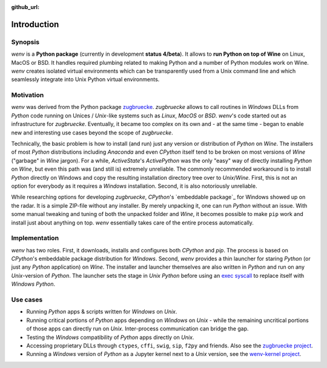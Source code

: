 :github_url:

.. _introduction:

.. index::
	single: motivation
	single: implementation
	single: use cases

Introduction
============

.. _synopsis:

Synopsis
--------

*wenv* is a **Python package** (currently in development **status 4/beta**). It allows to **run Python on top of Wine** on Linux, MacOS or BSD. It handles required plumbing related to making Python and a number of Python modules work on Wine. `wenv` creates isolated virtual environments which can be transparently used from a Unix command line and which seamlessly integrate into Unix Python virtual environments.

.. _motivation:

Motivation
----------

*wenv* was derived from the Python package `zugbruecke`_. *zugbruecke* allows to call routines in *Windows* DLLs from *Python* code running on Unices / *Unix*-like systems such as *Linux*, *MacOS* or *BSD*. *wenv*'s code started out as infrastructure for *zugbruecke*. Eventually, it became too complex on its own and - at the same time - began to enable new and interesting use cases beyond the scope of *zugbruecke*.

Technically, the basic problem is how to install (and run) just any version or distribution of *Python* on *Wine*. The installers of most *Python* distributions including *Anaconda* and even *CPython* itself tend to be broken on most versions of *Wine* ("garbage" in *Wine* jargon). For a while, *ActiveState*'s *ActivePython* was the only "easy" way of directly installing *Python* on *Wine*, but even this path was (and still is) extremely unreliable. The commonly recommended workaround is to install *Python* directly on Windows and copy the resulting installation directory tree over to *Unix*/*Wine*. First, this is not an option for everybody as it requires a *Windows* installation. Second, it is also notoriously unreliable.

While researching options for developing *zugbruecke*, *CPython*'s `embeddable package`_ for Windows showed up on the radar. It is a simple ZIP-file without any installer. By merely unpacking it, one can run *Python* without an issue. With some manual tweaking and tuning of both the unpacked folder and *Wine*, it becomes possible to make ``pip`` work and install just about anything on top. *wenv* essentially takes care of the entire process automatically.

.. _zugbruecke: https://github.com/pleiszenburg/zugbruecke
.. _embedded: https://docs.python.org/3/using/windows.html#windows-embeddable

.. _implementation:

Implementation
--------------

*wenv* has two roles. First, it downloads, installs and configures both *CPython* and *pip*. The process is based on *CPython*'s embeddable package distribution for *Windows*. Second, *wenv* provides a thin launcher for staring *Python* (or just any *Python* application) on *Wine*. The installer and launcher themselves are also written in *Python* and run on any *Unix*-version of *Python*. The launcher sets the stage in *Unix Python* before using an `exec syscall`_ to replace itself with *Windows Python*.

.. _exec syscall: https://en.wikipedia.org/wiki/Exec_(system_call)

.. _usecases:

Use cases
---------

- Running *Python* apps & scripts written for *Windows* on *Unix*.

- Running critical portions of *Python* apps depending on *Windows* on *Unix* - while the remaining uncritical portions of those apps can directly run on *Unix*. Inter-process communication can bridge the gap.

- Testing the *Windows* compatibility of *Python* apps directly on *Unix*.

- Accessing proprietary DLLs through ``ctypes``, ``cffi``, ``swig``, ``sip``, ``f2py`` and friends. Also see the `zugbruecke project`_.

- Running a *Windows* version of *Python* as a Jupyter kernel next to a *Unix* version, see the `wenv-kernel project`_.

.. _zugbruecke project: https://github.com/pleiszenburg/zugbruecke
.. _wenv-kernel project: https://github.com/pleiszenburg/wenv-kernel
